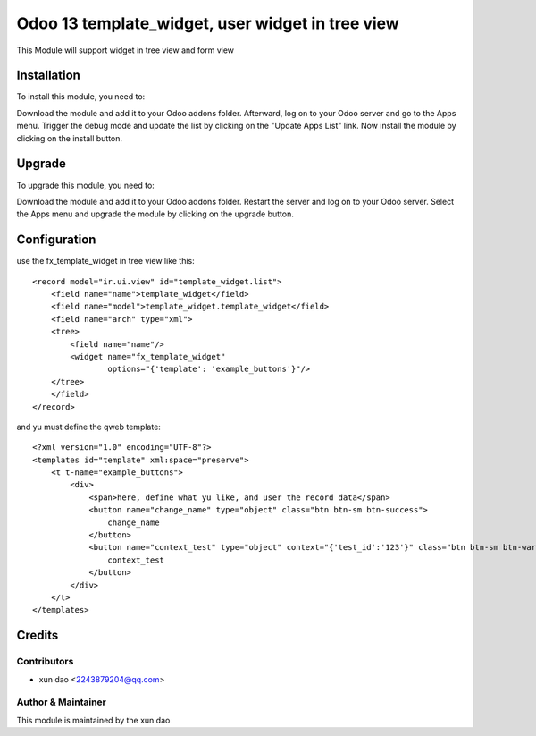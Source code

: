 ====================================
Odoo 13 template_widget, user widget in tree view
====================================

This Module will support widget in tree view and form view

Installation
==============================

To install this module, you need to:

Download the module and add it to your Odoo addons folder. Afterward, log on to
your Odoo server and go to the Apps menu. Trigger the debug mode and update the
list by clicking on the "Update Apps List" link. Now install the module by
clicking on the install button.

Upgrade
==============================

To upgrade this module, you need to:

Download the module and add it to your Odoo addons folder. Restart the server
and log on to your Odoo server. Select the Apps menu and upgrade the module by
clicking on the upgrade button.


Configuration
=============
use the fx_template_widget in tree view like this:
::

    <record model="ir.ui.view" id="template_widget.list">
        <field name="name">template_widget</field>
        <field name="model">template_widget.template_widget</field>
        <field name="arch" type="xml">
        <tree>
            <field name="name"/>
            <widget name="fx_template_widget"
                    options="{'template': 'example_buttons'}"/>
        </tree>
        </field>
    </record>

and yu must define the qweb template:
:: 

    <?xml version="1.0" encoding="UTF-8"?>
    <templates id="template" xml:space="preserve">
        <t t-name="example_buttons">
            <div>
                <span>here, define what yu like, and user the record data</span>
                <button name="change_name" type="object" class="btn btn-sm btn-success">
                    change_name
                </button>
                <button name="context_test" type="object" context="{'test_id':'123'}" class="btn btn-sm btn-warning">
                    context_test
                </button>
            </div>
        </t>
    </templates>

Credits
=======

Contributors
------------

* xun dao <2243879204@qq.com>


Author & Maintainer
-------------------

This module is maintained by the xun dao